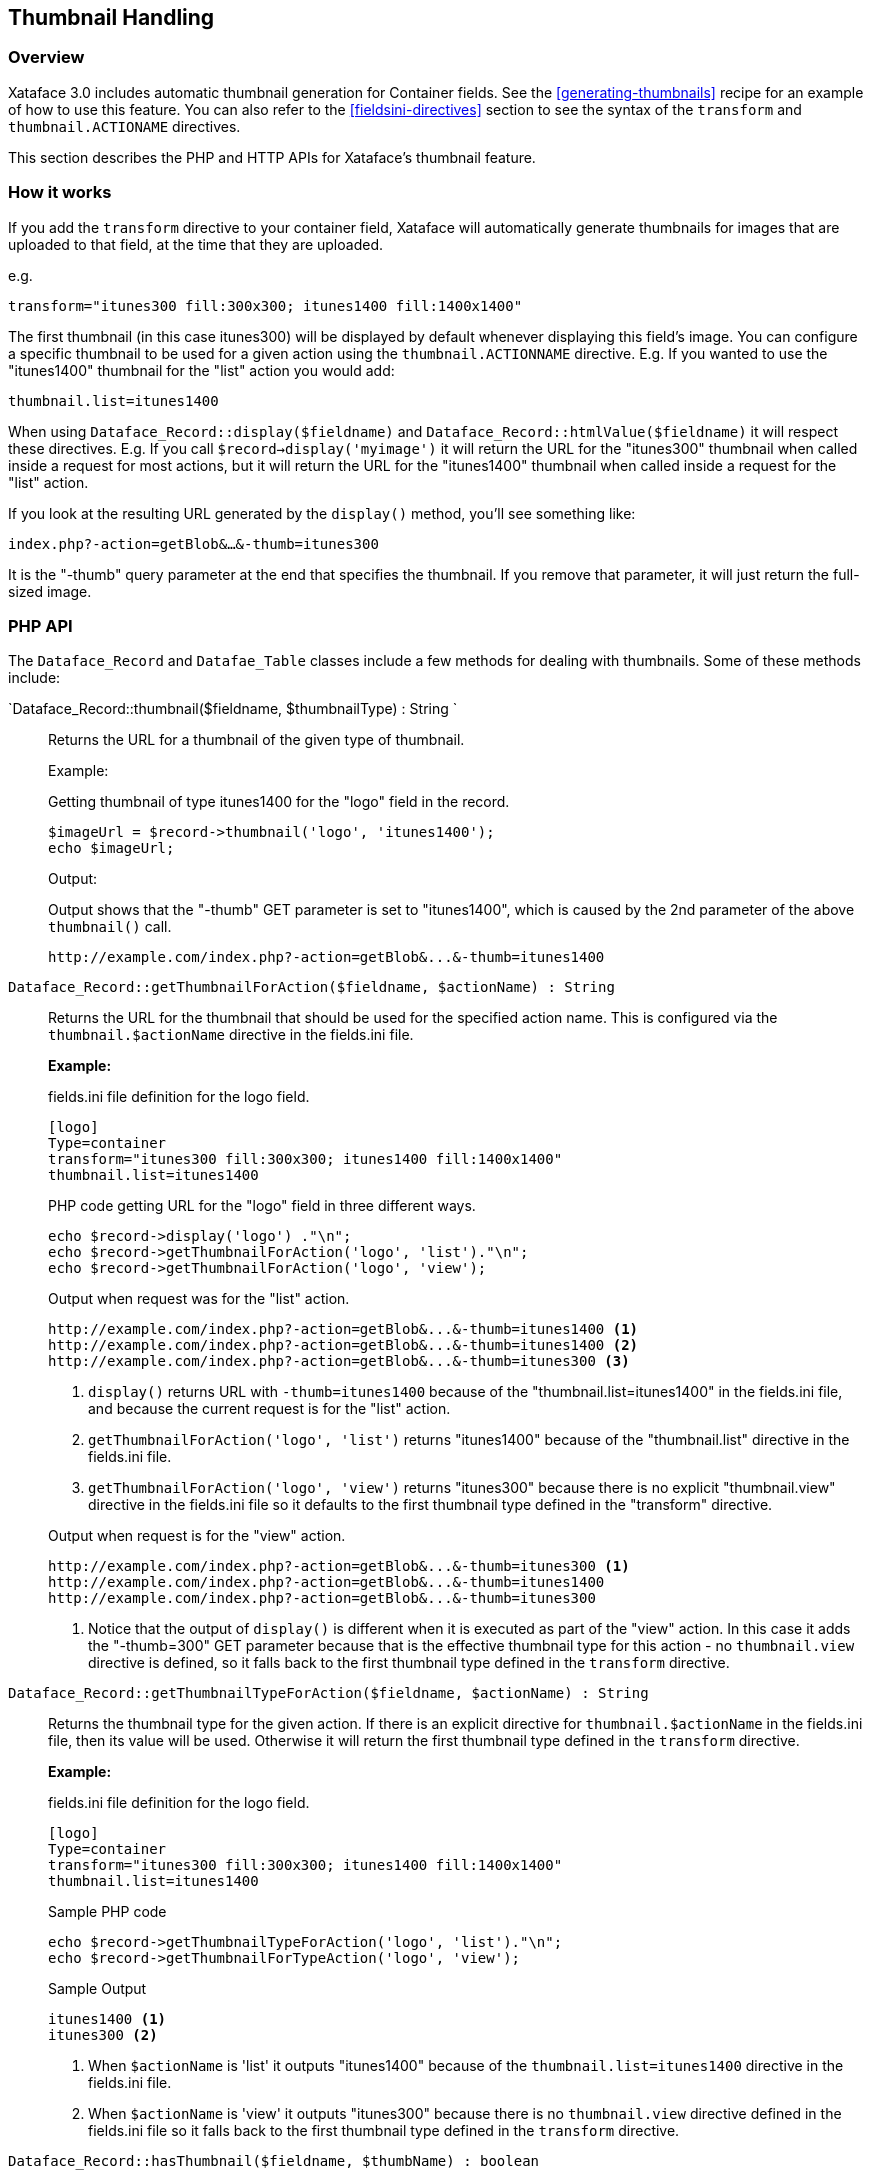 == Thumbnail Handling

[discrete]
=== Overview

Xataface 3.0 includes automatic thumbnail generation for Container fields.  See the <<generating-thumbnails>> recipe for an example of how to use this feature.  You can also refer to the <<fieldsini-directives>> section to see the syntax of the  `transform` and `thumbnail.ACTIONAME` directives.

This section describes the PHP and HTTP APIs for Xataface's thumbnail feature.

=== How it works

If you add the `transform` directive to your container field, Xataface will automatically generate thumbnails for images that are uploaded to that field, at the time that they are uploaded.

e.g.

[source,ini]
----
transform="itunes300 fill:300x300; itunes1400 fill:1400x1400"
----

The first thumbnail (in this case itunes300) will be displayed by default whenever displaying this field's image.  You can configure a specific thumbnail to be used for a given action using the `thumbnail.ACTIONNAME` directive.  E.g. If you wanted to use the "itunes1400" thumbnail for the "list" action you would add:

[source,ini]
----
thumbnail.list=itunes1400
----


When using `Dataface_Record::display($fieldname)` and `Dataface_Record::htmlValue($fieldname)` it will respect these directives.  E.g. If you call `$record->display('myimage')` it will return the URL for the "itunes300" thumbnail when called inside a request for most actions, but it will return the URL for the "itunes1400" thumbnail when called inside a request for the "list" action.

If you look at the resulting URL generated by the `display()` method, you'll see something like:

`index.php?-action=getBlob&...&-thumb=itunes300`

It is the "-thumb" query parameter at the end that specifies the thumbnail.  If you remove that parameter, it will just return the full-sized image.

=== PHP API

The `Dataface_Record` and `Datafae_Table` classes include a few methods for dealing with thumbnails.  Some of these methods include:

`Dataface_Record::thumbnail($fieldname, $thumbnailType) : String `::
Returns the URL for a thumbnail of the given type of thumbnail.
+
====
Example:

.Getting thumbnail of type itunes1400 for the "logo" field in the record.
[source,php]
----
$imageUrl = $record->thumbnail('logo', 'itunes1400');
echo $imageUrl;
----

Output:

.Output shows that the "-thumb" GET parameter is set to "itunes1400", which is caused by the 2nd parameter of the above `thumbnail()` call.
[source,listing]
----
http://example.com/index.php?-action=getBlob&...&-thumb=itunes1400
----
====

`Dataface_Record::getThumbnailForAction($fieldname, $actionName) : String`::
Returns the URL for the thumbnail that should be used for the specified action name.  This is configured via the `thumbnail.$actionName` directive in the fields.ini file.
+
====
**Example:**

.fields.ini file definition for the logo field.
[source,ini]
----
[logo]
Type=container
transform="itunes300 fill:300x300; itunes1400 fill:1400x1400"
thumbnail.list=itunes1400
----

.PHP code getting URL for the "logo" field in three different ways.
[source,php]
----
echo $record->display('logo') ."\n";
echo $record->getThumbnailForAction('logo', 'list')."\n";
echo $record->getThumbnailForAction('logo', 'view');

----

.Output when request was for the "list" action.
[source,listing]
----
http://example.com/index.php?-action=getBlob&...&-thumb=itunes1400 <1>
http://example.com/index.php?-action=getBlob&...&-thumb=itunes1400 <2>
http://example.com/index.php?-action=getBlob&...&-thumb=itunes300 <3>
----
<1> `display()` returns URL with `-thumb=itunes1400` because of the "thumbnail.list=itunes1400" in the fields.ini file, and because the current request is for the "list" action.
<2> `getThumbnailForAction('logo', 'list')` returns "itunes1400" because of the "thumbnail.list" directive in the fields.ini file.
<3> `getThumbnailForAction('logo', 'view')` returns "itunes300" because there is no explicit "thumbnail.view" directive in the fields.ini file so it defaults to the first thumbnail type defined in the "transform" directive.

.Output when request is for the "view" action.
[source,listing]
----
http://example.com/index.php?-action=getBlob&...&-thumb=itunes300 <1>
http://example.com/index.php?-action=getBlob&...&-thumb=itunes1400
http://example.com/index.php?-action=getBlob&...&-thumb=itunes300
----
<1> Notice that the output of `display()` is different when it is executed as part of the "view" action.  In this case it adds the "-thumb=300" GET parameter because that is the effective thumbnail type for this action - no `thumbnail.view` directive is defined, so it falls back to the first thumbnail type defined in the `transform` directive.
====

`Dataface_Record::getThumbnailTypeForAction($fieldname, $actionName) : String`::
Returns the thumbnail type for the given action.  If there is an explicit directive for `thumbnail.$actionName` in the fields.ini file, then its value will be used.  Otherwise it will return the first thumbnail type defined in the `transform` directive.
+
====
**Example:**

.fields.ini file definition for the logo field.
[source,ini]
----
[logo]
Type=container
transform="itunes300 fill:300x300; itunes1400 fill:1400x1400"
thumbnail.list=itunes1400
----

.Sample PHP code
[source,php]
----
echo $record->getThumbnailTypeForAction('logo', 'list')."\n";
echo $record->getThumbnailForTypeAction('logo', 'view');
----

.Sample Output
[source,listing]
----
itunes1400 <1>
itunes300 <2>
----
<1> When `$actionName` is 'list' it outputs "itunes1400" because of the `thumbnail.list=itunes1400` directive in the fields.ini file.
<2> When `$actionName` is 'view' it outputs "itunes300" because there is no `thumbnail.view` directive defined in the fields.ini file so it falls back to the first thumbnail type defined in the `transform` directive.

====

`Dataface_Record::hasThumbnail($fieldname, $thumbName) : boolean`::
Checks if a record has a thumbnail of the given type for the specified field.  If the `transform` directive defines a thumbnail of the given `$thumbName` but the current record doesn't actually have a thumbnail stored of that type, then this will return `false`.  It only returns true if the record actually has a thumbnail of this type that can be displayed.  E.g. if the field is empty (has no image), then this also returns `false`.
+
====
**Example:**

[source,php]
----
if ($record->hasThumbnail('logo', 'itunes1400')) {
    // The record has a thumbnail of itunes1400 type.
    $thumbUrl = $record->thumbnail('logo', 'itunes1400');
    // ..
}
----
====

`Dataface_Record::getThumbnailTypes($fieldname) : string[]` ::
Returns a list of the thumbnails that are currently available for this record.  This only includes thumbnail types that actually exist.  It isn't sufficient for them to be listed in the `transform` directive.
+
====
**Example:**

.PHP Source
[source,php]
----
$types = $record->getThumbnailTypes('logo');
print_r($types);
----

.Output
[source,listing]
----
array(
    0 => itunes300,
    1 => itunes1400
)
----

====








